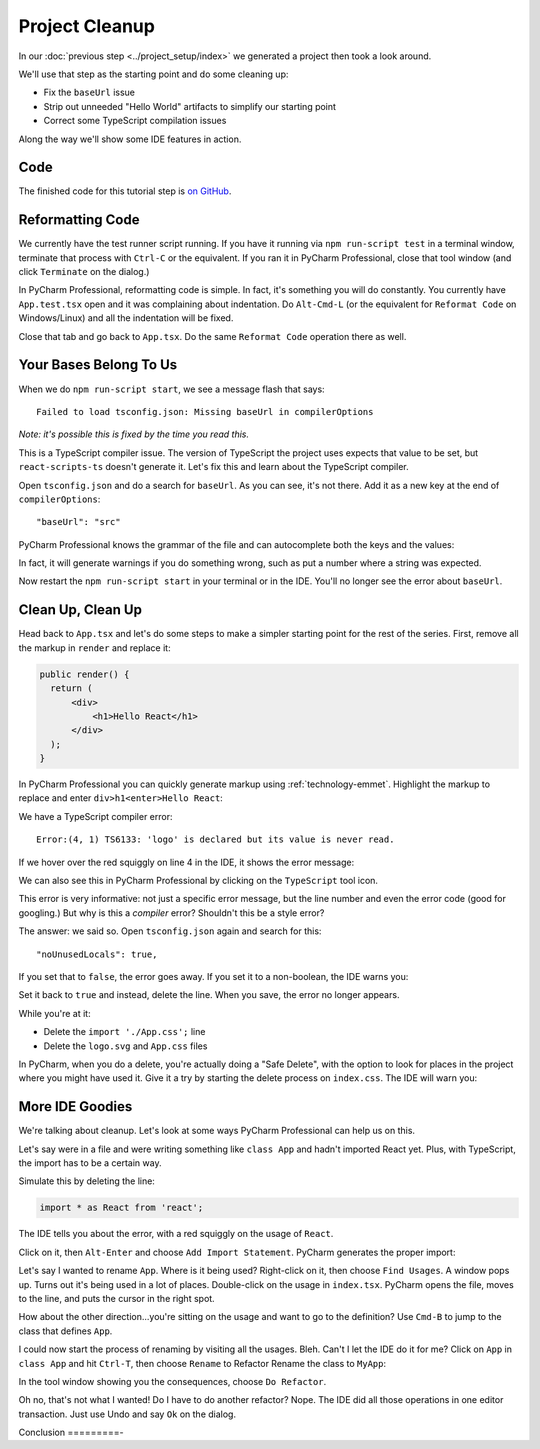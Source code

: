 .. tutorialstep::
    published: 2018-02-26 12:00
    excerpt: Clean out some unneeded code from the default app, tweak some configuration in the IDE, and tour a few more features.
    full_movie:
        name: v1
        src: https://www.youtube.com/embed/-kBF2g4igFE
        width: 800
    is_pro: True
    references:
        author:
            - pauleveritt
        technology:
            - react
            - emmet

===============
Project Cleanup
===============

In our :doc:`previous step <../project_setup/index>` we generated a project
then took a look around.

We'll use that step as the starting point and do some cleaning up:

- Fix the ``baseUrl`` issue

- Strip out unneeded "Hello World" artifacts to simplify our starting point

- Correct some TypeScript compilation issues

Along the way we'll show some IDE features in action.

Code
====

The finished code for this tutorial step is
`on GitHub <https://github.com/pauleveritt/pycharm_companion/tree/master/docs/tutorials/react_typescript/project_cleanup>`_.

Reformatting Code
=================

We currently have the test runner script running. If you have it running
via ``npm run-script test`` in a terminal window, terminate that process with
``Ctrl-C`` or the equivalent. If you ran it in PyCharm Professional, close
that tool window (and click ``Terminate`` on the dialog.)

In PyCharm Professional, reformatting code is simple. In fact, it's something
you will do constantly. You currently have ``App.test.tsx`` open and it
was complaining about indentation. Do ``Alt-Cmd-L`` (or the equivalent for
``Reformat Code`` on Windows/Linux) and all the indentation will be fixed.

Close that tab and go back to ``App.tsx``. Do the same ``Reformat Code``
operation there as well.

Your Bases Belong To Us
=======================

When we do ``npm run-script start``, we see a message flash that says::

  Failed to load tsconfig.json: Missing baseUrl in compilerOptions

*Note: it's possible this is fixed by the time you read this.*

This is a TypeScript compiler issue. The version of TypeScript the project
uses expects that value to be set, but ``react-scripts-ts`` doesn't generate
it. Let's fix this and learn about the TypeScript compiler.

Open ``tsconfig.json`` and do a search for ``baseUrl``. As you can see, it's
not there. Add it as a new key at the end of ``compilerOptions``::

    "baseUrl": "src"

PyCharm Professional knows the grammar of the file and can autocomplete both
the keys and the values:

.. image:: screenshots/baseUrl_completion.png
    :width: 779px
    :alt: Autocomplete in JSON files with known grammars


In fact, it will generate warnings if you do
something wrong, such as put a number where a string was expected.

Now restart the ``npm run-script start`` in your terminal or in the IDE.
You'll no longer see the error about ``baseUrl``.

Clean Up, Clean Up
==================

Head back to ``App.tsx`` and let's do some steps to make a simpler starting
point for the rest of the series. First, remove all the markup in ``render``
and replace it:

.. code-block:: jsx

  public render() {
    return (
        <div>
            <h1>Hello React</h1>
        </div>
    );
  }

In PyCharm Professional you can quickly generate markup using
:ref:`technology-emmet`. Highlight the markup to replace and enter
``div>h1<enter>Hello React``:

.. image:: screenshots/emmet.png
    :width: 770px
    :alt: Use Emmet to generate HTML markup

We have a TypeScript compiler error::

  Error:(4, 1) TS6133: 'logo' is declared but its value is never read.

If we hover over the red squiggly on line 4 in the IDE, it shows the error
message:

.. image:: screenshots/unused_logo.png
    :width: 770px
    :alt: Hover over error to see detail

We can also see this in PyCharm Professional by clicking on the ``TypeScript``
tool icon.

This error is very informative: not just a specific error message, but the
line number and even the error code (good for googling.) But why is this a
*compiler* error? Shouldn't this be a style error?

The answer: we said so. Open ``tsconfig.json`` again and search for this::

    "noUnusedLocals": true,

If you set that to ``false``, the error goes away. If you set it to a
non-boolean, the IDE warns you:

.. image:: screenshots/illegal_value.png
    :width: 770px
    :alt: Warning when assigning an illegal value in JSON


Set it back to ``true`` and instead, delete the line. When you save, the
error no longer appears.

While you're at it:

- Delete the ``import './App.css';`` line

- Delete the ``logo.svg`` and ``App.css`` files

In PyCharm, when you do a delete, you're actually doing a "Safe Delete", with
the option to look for places in the project where you might have used it.
Give it a try by starting the delete process on ``index.css``. The IDE will
warn you:

.. image:: screenshots/safe_delete.png
    :width: 604px
    :alt: Safe Delete looks for usages and warns

More IDE Goodies
================

We're talking about cleanup. Let's look at some ways PyCharm Professional
can help us on this.

Let's say were in a file and were writing something like ``class App`` and
hadn't imported React yet. Plus, with TypeScript, the import has to be a
certain way.

Simulate this by deleting the line:

.. code-block:: typescript

  import * as React from 'react';

The IDE tells you about the error, with a red squiggly on the usage of
``React``.

.. image:: screenshots/missing_import.png
    :width: 770px
    :alt: Get warnings on missing imports

Click on it, then ``Alt-Enter`` and choose ``Add Import Statement``. PyCharm
generates the proper import:

.. image:: screenshots/add_import.png
    :width: 480px
    :alt: Let the IDE generate missing imports

Let's say I wanted to rename ``App``. Where is it being used? Right-click
on it, then choose ``Find Usages``. A window pops up. Turns out it's being
used in a lot of places. Double-click on the usage in ``index.tsx``. PyCharm
opens the file, moves to the line, and puts the cursor in the right spot.

How about the other direction...you're sitting on the usage and want to go
to the definition? Use ``Cmd-B`` to jump to the class that defines ``App``.

I could now start the process of renaming by visiting all the usages. Bleh.
Can't I let the IDE do it for me? Click on ``App`` in ``class App`` and hit
``Ctrl-T``, then choose ``Rename`` to Refactor Rename the class to ``MyApp``:

.. image:: screenshots/refactor_rename.png
    :width: 530px
    :alt: Let the IDE rename symbols in all usages

In the tool window showing you the consequences, choose ``Do Refactor``.

Oh no, that's not what I wanted! Do I have to do another refactor? Nope. The
IDE did all those operations in one editor transaction. Just use Undo and
say ``Ok`` on the dialog.

Conclusion
=========-

